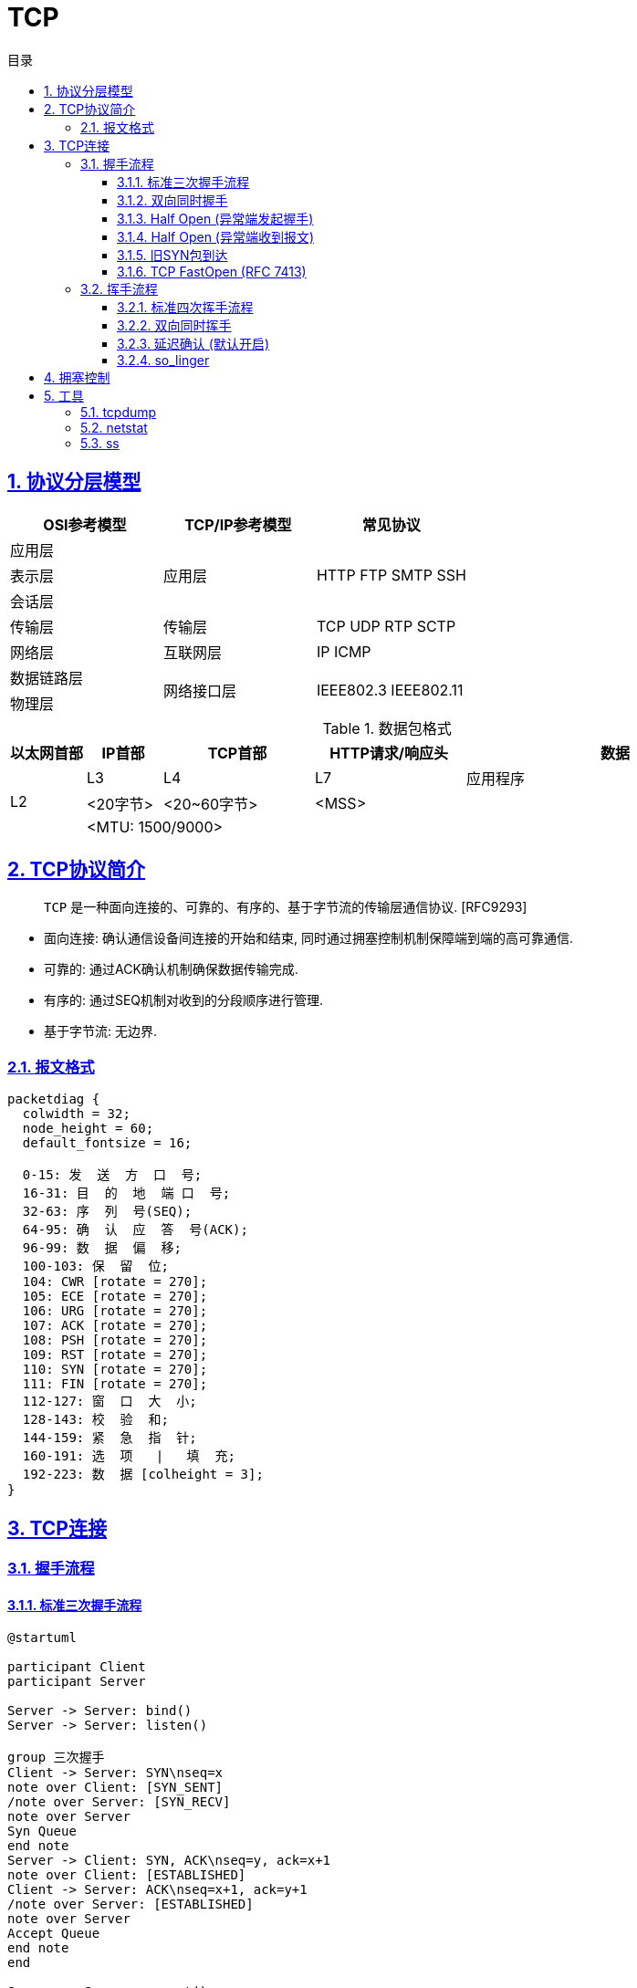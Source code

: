 = TCP
:icons: font
:source-highlighter: highlightjs
:highlightjs-theme: idea
:sectlinks:
:sectnums:
:stem:
:toc: left
:toclevels: 3
:toc-title: 目录
:tabsize: 4
:docinfo: shared


== 协议分层模型

|===
| OSI参考模型 | TCP/IP参考模型 | 常见协议

| 应用层
.3+|应用层

.3+|HTTP FTP SMTP SSH

| 表示层

| 会话层

| 传输层

| 传输层

| TCP UDP RTP SCTP

| 网络层

| 互联网层

| IP ICMP

| 数据链路层

.2+|网络接口层

.2+| IEEE802.3 IEEE802.11

| 物理层

|===

[cols="^1,^1,^2,^2,^4"]
.数据包格式
|===
| 以太网首部 | IP首部 | TCP首部 | HTTP请求/响应头 | 数据

.3+| L2
| L3
| L4
| L7
| 应用程序

| <20字节>
| <20~60字节>
2+|<MSS>

4+| <MTU: 1500/9000>

|===

== TCP协议简介

> `TCP` 是一种面向连接的、可靠的、有序的、基于字节流的传输层通信协议. [RFC9293]

* 面向连接: 确认通信设备间连接的开始和结束, 同时通过拥塞控制机制保障端到端的高可靠通信.
* 可靠的: 通过ACK确认机制确保数据传输完成.
* 有序的: 通过SEQ机制对收到的分段顺序进行管理.
* 基于字节流: 无边界.

=== 报文格式

[packetdiag,tcp-header,svg]
----
packetdiag {
  colwidth = 32;
  node_height = 60;
  default_fontsize = 16;

  0-15: 发  送  方  口  号;
  16-31: 目  的  地  端 口  号;
  32-63: 序  列  号(SEQ);
  64-95: 确  认  应  答  号(ACK);
  96-99: 数  据  偏  移;
  100-103: 保  留  位;
  104: CWR [rotate = 270];
  105: ECE [rotate = 270];
  106: URG [rotate = 270];
  107: ACK [rotate = 270];
  108: PSH [rotate = 270];
  109: RST [rotate = 270];
  110: SYN [rotate = 270];
  111: FIN [rotate = 270];
  112-127: 窗  口  大  小;
  128-143: 校  验  和;
  144-159: 紧  急  指  针;
  160-191: 选  项   |   填  充;
  192-223: 数  据 [colheight = 3];
}
----

== TCP连接

=== 握手流程

==== 标准三次握手流程

[plantuml,3whs,svg]
----
@startuml

participant Client
participant Server

Server -> Server: bind()
Server -> Server: listen()

group 三次握手
Client -> Server: SYN\nseq=x
note over Client: [SYN_SENT]
/note over Server: [SYN_RECV]
note over Server
Syn Queue
end note
Server -> Client: SYN, ACK\nseq=y, ack=x+1
note over Client: [ESTABLISHED]
Client -> Server: ACK\nseq=x+1, ack=y+1
/note over Server: [ESTABLISHED]
note over Server
Accept Queue
end note
end

Server -> Server: accept()
Client -> Server: write()
Server -> Server: read()

@enduml
----

[NOTE]
====
* 如果发送SYN包没有收到ACK, 则会经过 stem:["RTO"] 秒后重传, 如果依然没有收到则会经过 stem:[2xx"RTO"] 秒后重传, 以此类推, 可以通过系统变量 `net.ipv4.tcp_syn_retries` 设置最大SYN包重传次数, `net.ipv4.tcp_synack_retries` 设置最大SYN+ACK包重传次数.
* 当服务端收到SYN包后, 会检查 `半连接队列` 参数 `net.ipv4.tcp_max_syn_backlog`/`net.core.somaxconn`/`backlog` , 如果半连接数超过了这一阈值, 会拒绝该连接.
* 响应ACK, 将连接加入到 `全连接队列` 时, 会检查 `全连接队列` 参数 `net.core.somaxconn`/`backlog` , 如果全连接数超过了这一阈值, 会拒绝该连接.
* 建立连接后, 经过 (tcp_keepalive_time + net.ipv4.tcp_keepalive_intvl * net.ipv4.tcp_keepalive_probes) 秒后无响应则会关闭连接.
* 建立后的连接收发包会固定在一个CPU核上进行.
* 如果半连接队列/全连接队列满了, 会导致第一次握手SYN丢包或者第三次握手ACK"丢包"/收到RST包(设置了 `tcp_abort_on_overflow=1`), 一直重试.
检查方式:
** `ss -lnt`
** `watch 'netstat -s | grep overflowed'`
** `ss -antp | grep SYN-RECV | wc -l`
====

==== 双向同时握手

[plantuml,simultaneous-connection-syn,svg]
----
@startuml

!pragma teoz true

participant A as "Client"
participant B as "Server"

A ->(30) B: SYN=1, seq=100\n
& B ->(30) A: SYN=1, seq=300
note over A: [SYN_SENT]
/note over B: [SYN_SENT]
note over B: [SYN_RECV]
/note over A: [SYN_RECV]
B -> A: SYN, ACK\nseq=300, ack=101
A -> B: SYN, ACK\nseq=100, ack=301
note over A: [ESTABLISHED]
note over B: [ESTABLISHED]

@enduml
----

==== Half Open (异常端发起握手)

[plantuml,half-open-connection-discovery,svg]
----
@startuml

hide footbox
!pragma teoz true

participant A as "Client\n [CLOSED]"
participant B as "Server\n [ESTABLISHED]"

A --> B: SYN\nseq=400
note over A: [SYN_SENT]
B -> A: ACK\nseq=300, ack=100
A -> B: RST\nSEQ=100
note over B: [CLOSED]
A -> B: SYN\nseq=400
note over B: [SYN_RECV]
...三次握手...

@enduml
----

==== Half Open (异常端收到报文)

[plantuml,active-side-causes-half-open,svg]
----
@startuml

hide footbox
!pragma teoz true

participant A as "Client\n [CLOSED]"
participant B as "Server\n [ESTABLISHED]"

B -> A: ACK\nseq=300, ack=100
A -> B: RST\nSEQ=100
note over B: [CLOSED]
...三次握手...

@enduml
----

==== 旧SYN包到达

[plantuml,old-duplicate-syn-initiates,svg]
----
@startuml

hide footbox
!pragma teoz true

participant A as "Client\n [LISTEN]"
participant B as "Server\n [LISTEN]"

A -> B: ACK\nseq=300, ack=100
note over B: [SYN_RECV]
B -> A: SYN, ACK\nseq=400,ack=301
A -> B: RST\nSEQ=301
note over B: [LISTEN]

@enduml
----

==== TCP FastOpen (RFC 7413)

`net.ipv4.tcp_fastopen = 3`

[plantuml,tcp-fast-open,svg]
----
@startuml

participant A as "Client"
participant B as "Server"

A -> B: SYN, CookieOpt=nil
B -> A: SYN, ACK\nCookieOpt=C
A -> B: ACK
...建立另一条连接...
A -> B: SYN, CookieOpt=C, DATA_A\nsyn=x
B -> A: SYN, ACK\nsyn=y, ack=x+length(DATA_A)+1
B -> A: PSH, ACK, DATA_B\nack=x+length(DATA_A)+1
A -> B: ACK\nack=y+1
A -> B: ACK\nack=y+leng(DATA_B)+1

@enduml
----

=== 挥手流程

==== 标准四次挥手流程

[plantuml,4whs,svg]
----
@startuml

hide footbox

participant C as "Client\n[ESTABLISHED]"
participant S as "Server\n[ESTABLISHED]"

C -> C: close()
C -> S: FIN,ACK\nseq=100, ack=300
note over C: [FIN-WAIT-1]
note over S: [CLOSE-WAIT]
S -> C: ACK\nseq=300, ack=101
note over C: [FIN-WAIT-2]
S -> S: close()
S -> C: FIN, ACK\nseq=300, ack=101
note over C: [TIME-WAIT]
C -> S: ACK\nseq=101, ack=301
note over S: [CLOSED]
C -> C: 2MSL (60s)
note over C: [CLOSED]

@enduml
----

==== 双向同时挥手

[plantuml,simultaneous-close-sequence,svg]
----
@startuml

hide footbox
!pragma teoz true

participant A as "Client\n[ESTABLISHED]"
participant B as "Server\n[ESTABLISHED]"

A ->(30) B: FIN, ACK. seq=100, ack=300\n
& B ->(30) A: FIN, ACK. seq=300, ack=100
note over A: [FIN-WAIT-1]
/note over B: [FIN-WAIT-1]


A ->(30) B: FIN, ACK. seq=101, ack=301\n
& B ->(30) A: FIN, ACK. seq=301, ack=101
note over A: [CLOSING]
/note over B: [CLOSING]
note over B: [TIME-WAIT]
/note over A: [TIME-WAIT]
...2MSL (60s)...
note over A: [CLOSED]
/note over B: [CLOSED]

@enduml
----

==== 延迟确认 (默认开启)

[plantuml,tcp-delay-ack,svg]
----
@startuml

hide footbox

participant A as "Client\n[ESTABLISHED]"
participant B as "Server\n[ESTABLISHED]"

A -> A: close()
A -> B: FIN,ACK\nseq=100, ack=300
note over B: [CLOSE-WAIT]
B -> B: close()
B -> A: FIN, ACK\nseq=300, ack=101
note over A: [TIME-WAIT]
A -> B: ACK\nseq=101, ack=301
note over B: [CLOSED]
A -> A: 2MSL (60s)
note over A: [CLOSED]

@enduml
----

==== so_linger

[source,c]
----
struct linger so_linger;
so_linger.l_onoff = 1;
so_linger.l_linger = 0;
setsockopt(s, SOL_SOCKET, SO_LINGER, &so_linger,sizeof(so_linger));
----

[plantuml,tcp-so-linger,svg]
----
@startuml

hide footbox

participant A as "Client\n[ESTABLISHED]"
participant B as "Server\n[ESTABLISHED]"

A -> A: close()
A -> B: FIN,ACK\nseq=100, ack=300
note over A: [FIN-WAIT-1]
B -> B: close()
B -> A: RST
note over B: [CLOSED]
note over A: [CLOSED]

@enduml
----

== 拥塞控制

== 工具

=== tcpdump

[source,bash]
----
# 监听指定网卡
tcpdump -i eth0

# 监听指定端口
tcpdump port 8080
tcpdump portrange 8000-8100

# 监听指定ip(段)
tcpdump host 192.168.0.2
tcpdump net 192.168.0.0/24

# 监听指定来源/目标ip/端口的报文
tcpdump dst 1.0.0.1
tcpdump -nnvvS src 10.5.2.3 and dst port 3389
tcpdump 'src 10.0.2.4 and (dst port 3389 or 22)'

# 监听RST包
tcpdump 'tcp[13] & 4!=0'tcpdump 'tcp[tcpflags] == tcp-rst'
# 监听SYN和RST包
tcpdump 'tcp[13] = 6'

# 监听GET请求
tcpdump -vvAls0 | grep 'GET'

# 输出结果到指定文件
tcpdump host 192.168.0.2 -w 02.cap

----

=== netstat

[source,bash]
----
# 查看端口占用的进程
sudo netstat -lnp | grep 22| awk '{print $NF}'

# 查看进程使用的端口号:
sudo netstat -atpn | grep <PID>

# 查看tcp使用情况分析
sudo netstat -st

# 查看所有监听的unix socket
sudo netstat -lx

----

=== ss

[source,bash]
----
# 查看指定目标地址/端口的连接
ss dst 192.168.0.2

# 查看指定状态的socket
ss state ESTABLISHED

# 查看port小于1024的socket
ss -n sport \< 1024

# 查看tcp使用情况分析
ss -s

----

